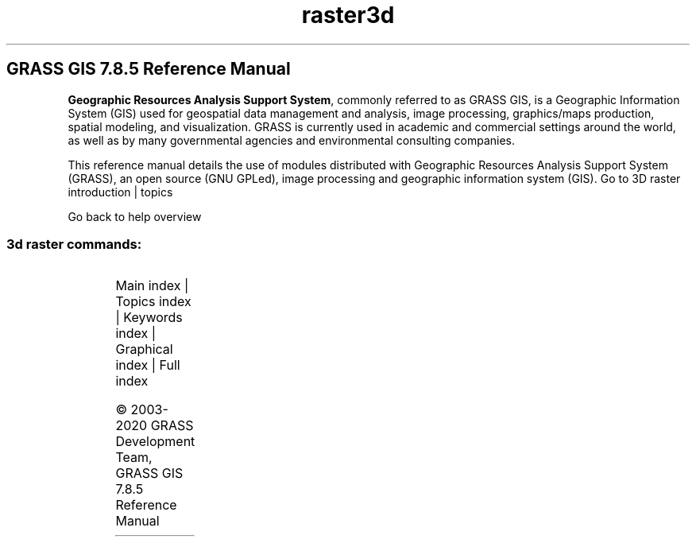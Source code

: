.TH raster3d 1 "" "GRASS 7.8.5" "GRASS GIS User's Manual"
.SH GRASS GIS 7.8.5 Reference Manual
.PP
\fBGeographic Resources Analysis Support System\fR, commonly
referred to as GRASS GIS, is a Geographic
Information System (GIS) used for geospatial data management and
analysis, image processing, graphics/maps production, spatial
modeling, and visualization. GRASS is currently used in academic and
commercial settings around the world, as well as by many governmental
agencies and environmental consulting companies.
.PP
This reference manual details the use of modules distributed with
Geographic Resources Analysis Support System (GRASS), an open source
(GNU GPLed), image
processing and geographic information system (GIS).
Go to 3D raster introduction | topics
.PP
Go back to help overview
.SS 3d raster commands:
.TS
expand;
lw60 lw1 lw60.
T{
r3.colors
T}	 	T{
Creates/modifies the color table associated with a 3D raster map.
T}
.sp 1
T{
r3.colors.out
T}	 	T{
Exports the color table associated with a 3D raster map.
T}
.sp 1
T{
r3.cross.rast
T}	 	T{
Creates cross section 2D raster map from 3D raster map based on 2D elevation map
T}
.sp 1
T{
r3.flow
T}	 	T{
Computes 3D flow lines and 3D flow accumulation.
T}
.sp 1
T{
r3.gradient
T}	 	T{
Computes gradient of a 3D raster map and outputs gradient components as three 3D raster maps.
T}
.sp 1
T{
r3.gwflow
T}	 	T{
Numerical calculation program for transient, confined groundwater flow in three dimensions.
T}
.sp 1
T{
r3.in.ascii
T}	 	T{
Converts a 3D ASCII raster text file into a (binary) 3D raster map.
T}
.sp 1
T{
r3.in.bin
T}	 	T{
Imports a binary raster file into a GRASS 3D raster map.
T}
.sp 1
T{
r3.in.lidar
T}	 	T{
Creates a 3D raster map from LAS LiDAR points using univariate statistics.
T}
.sp 1
T{
r3.in.v5d
T}	 	T{
Import 3\-dimensional Vis5D files.
T}
.sp 1
T{
r3.in.xyz
T}	 	T{
Create a 3D raster map from an assemblage of many coordinates using univariate statistics
T}
.sp 1
T{
r3.info
T}	 	T{
Outputs basic information about a user\-specified 3D raster map layer.
T}
.sp 1
T{
r3.mapcalc
T}	 	T{
Raster map calculator.
T}
.sp 1
T{
r3.mask
T}	 	T{
Establishes the current working 3D raster mask.
T}
.sp 1
T{
r3.mkdspf
T}	 	T{
Creates a display file from an existing 3D raster map according to specified threshold levels.
T}
.sp 1
T{
r3.neighbors
T}	 	T{
Makes each voxel value a function of the values assigned to the voxels around it, and stores new voxel values in an output 3D raster map
T}
.sp 1
T{
r3.null
T}	 	T{
Explicitly create the 3D NULL\-value bitmap file.
T}
.sp 1
T{
r3.out.ascii
T}	 	T{
Converts a 3D raster map layer into a ASCII text file.
T}
.sp 1
T{
r3.out.bin
T}	 	T{
Exports a GRASS 3D raster map to a binary array.
T}
.sp 1
T{
r3.out.v5d
T}	 	T{
Exports GRASS 3D raster map to 3\-dimensional Vis5D file.
T}
.sp 1
T{
r3.out.vtk
T}	 	T{
Converts 3D raster maps into the VTK\-ASCII format.
T}
.sp 1
T{
r3.retile
T}	 	T{
Retiles an existing 3D raster map with user defined x, y and z tile size.
T}
.sp 1
T{
r3.stats
T}	 	T{
Generates volume statistics for 3D raster maps.
T}
.sp 1
T{
r3.support
T}	 	T{
Allows creation and/or modification of 3D raster map layer support files.
T}
.sp 1
T{
r3.timestamp
T}	 	T{
Modifies a timestamp for a 3D raster map.
T}
.sp 1
T{
r3.to.rast
T}	 	T{
Converts 3D raster maps to 2D raster maps
T}
.sp 1
T{
r3.univar
T}	 	T{
Calculates univariate statistics from the non\-null cells of a 3D raster map.
T}
.sp 1
.TE
.PP
Main index |
Topics index |
Keywords index |
Graphical index |
Full index
.PP
© 2003\-2020
GRASS Development Team,
GRASS GIS 7.8.5 Reference Manual
